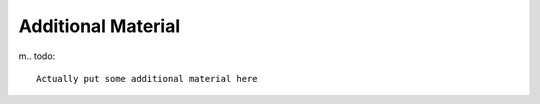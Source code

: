 Additional Material
===================

m.. todo::

    Actually put some additional material here
